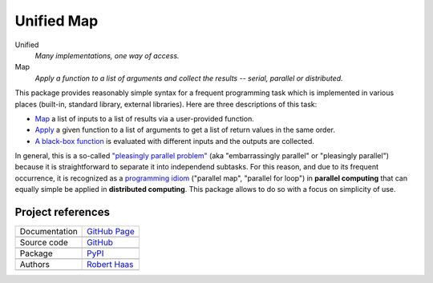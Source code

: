 Unified Map
###########

Unified
    *Many implementations, one way of access.*
Map
    *Apply a function to a list of arguments and collect the results
    -- serial, parallel or distributed.*

This package provides reasonably simple syntax for a frequent programming task
which is implemented in various places (built-in, standard library, external libraries).
Here are three descriptions of this task:

- `Map <https://en.wikipedia.org/wiki/Map_(higher-order_function)>`_
  a list of inputs to a list of results via a user-provided function.
- `Apply <https://pandas.pydata.org/pandas-docs/stable/generated/pandas.Series.apply.html>`_
  a given function to a list of arguments to get a list of return values in the same order.
- `A black-box function <https://en.wikipedia.org/wiki/Black_box>`_
  is evaluated with different inputs and the outputs are collected.

In general, this is a so-called
`"pleasingly parallel problem" <https://en.wikipedia.org/wiki/Embarrassingly_parallel>`_
(aka "embarrassingly parallel" or "pleasingly parallel")
because it is straightforward to separate it into independend subtasks.
For this reason, and due to its frequent occurrence, it is recognized as a
`programming idiom <https://en.wikipedia.org/wiki/Map_(parallel_pattern)>`_
("parallel map", "parallel for loop")
in **parallel computing** that can equally simple be applied in **distributed computing**.
This package allows to do so with a focus on simplicity of use.


Project references
==================

+----------------+-------------------------------------------------------------------------------------------------+
| Documentation  | `GitHub Page <https://robert-haas.github.io/unified-map>`_                                      |
+----------------+-------------------------------------------------------------------------------------------------+
|                | .. image:: https://img.shields.io/badge/built-with%20Sphinx-blue.svg                            |
|                |    :target: http://www.sphinx-doc.org                                                           |
|                |    :alt: Built with Sphinx                                                                      |
+----------------+-------------------------------------------------------------------------------------------------+
| Source code    | `GitHub <https://github.com/robert-haas/unified-map>`_                                          |
+----------------+-------------------------------------------------------------------------------------------------+
|                | .. image:: https://img.shields.io/badge/license-Apache%202.0-blue.svg                           |
|                |    :target: https://www.apache.org/licenses/LICENSE-2.0                                         |
|                |    :alt: License Apache 2.0 |                                                                   |
|                |                                                                                                 |
|                | .. image:: https://img.shields.io/github/release/robert-haas/unified-map.svg                    |
|                |    :target: https://github.com/robert-haas/unified-map/releases                                 |
|                |    :alt: Release version |                                                                      |
|                |                                                                                                 |
|                | .. image:: https://img.shields.io/github/release-date/robert-haas/unified-map.svg               |
|                |    :target: https://github.com/robert-haas/unified-map/releases                                 |
|                |    :alt: Release date                                                                           |
+----------------+-------------------------------------------------------------------------------------------------+
| Package        | `PyPI <https://pypi.org/project/unified_map>`_                                                  |
+----------------+-------------------------------------------------------------------------------------------------+
|                | .. image:: https://img.shields.io/pypi/pyversions/unified_map.svg                               |
|                |    :target: https://pypi.org/project/unified_map                                                |
|                |    :alt: Python versions |                                                                      |
|                |                                                                                                 |
|                | .. image:: https://img.shields.io/pypi/status/unified_map.svg                                   |
|                |    :target: https://pypi.org/project/unified_map                                                |
|                |    :alt: Status |                                                                               |
|                |                                                                                                 |
|                | .. image:: https://img.shields.io/pypi/format/unified_map.svg                                   |
|                |    :target: https://pypi.org/project/unified_map                                                |
|                |    :alt: Format                                                                                 |
+----------------+-------------------------------------------------------------------------------------------------+
| Authors        | `Robert Haas <https://github.com/robert-haas>`_                                                 |
+----------------+-------------------------------------------------------------------------------------------------+
|                | .. image:: https://img.shields.io/badge/profile-on%20GitHub-brightgreen.svg                     |
|                |    :target: https://github.com/robert-haas                                                      |
|                |    :alt: Profile on GitHub |                                                                    |
|                |                                                                                                 |
|                | .. image:: https://img.shields.io/badge/email-at%20protonmail-brightgreen.svg                   |
|                |    :target: mailto:robert.haas@protonmail.com                                                   |
|                |    :alt: e-Mail: robert.haas@protonmail.com                                                     |
+----------------+-------------------------------------------------------------------------------------------------+
